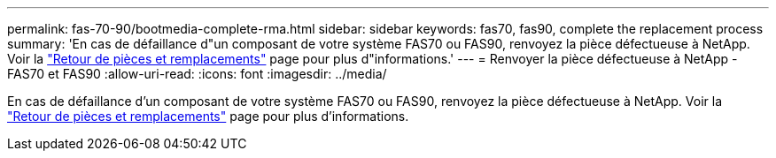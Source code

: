 ---
permalink: fas-70-90/bootmedia-complete-rma.html 
sidebar: sidebar 
keywords: fas70, fas90, complete the replacement process 
summary: 'En cas de défaillance d"un composant de votre système FAS70 ou FAS90, renvoyez la pièce défectueuse à NetApp. Voir la https://mysupport.netapp.com/site/info/rma["Retour de pièces et remplacements"] page pour plus d"informations.' 
---
= Renvoyer la pièce défectueuse à NetApp - FAS70 et FAS90
:allow-uri-read: 
:icons: font
:imagesdir: ../media/


[role="lead"]
En cas de défaillance d'un composant de votre système FAS70 ou FAS90, renvoyez la pièce défectueuse à NetApp. Voir la https://mysupport.netapp.com/site/info/rma["Retour de pièces et remplacements"] page pour plus d'informations.
